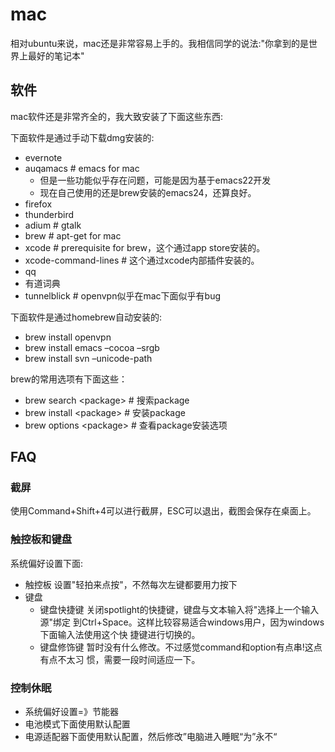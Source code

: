 * mac
相对ubuntu来说，mac还是非常容易上手的。我相信同学的说法:"你拿到的是世界上最好的笔记本"

** 软件
mac软件还是非常齐全的，我大致安装了下面这些东西:

下面软件是通过手动下载dmg安装的: 
   - evernote
   - auqamacs # emacs for mac
     - 但是一些功能似乎存在问题，可能是因为基于emacs22开发
     - 现在自己使用的还是brew安装的emacs24，还算良好。
   - firefox
   - thunderbird
   - adium # gtalk
   - brew # apt-get for mac
   - xcode # prerequisite for brew，这个通过app store安装的。
   - xcode-command-lines # 这个通过xcode内部插件安装的。 
   - qq
   - 有道词典
   - tunnelblick # openvpn似乎在mac下面似乎有bug

下面软件是通过homebrew自动安装的: 
   - brew install openvpn
   - brew install emacs --cocoa --srgb
   - brew install svn --unicode-path

brew的常用选项有下面这些：
   - brew search <package> # 搜索package 
   - brew install <package> # 安装package
   - brew options <package> # 查看package安装选项 

** FAQ
*** 截屏
使用Command+Shift+4可以进行截屏，ESC可以退出，截图会保存在桌面上。

*** 触控板和键盘
系统偏好设置下面:
   - 触控板 设置"轻拍来点按"，不然每次左键都要用力按下
   - 键盘
     - 键盘快捷键 关闭spotlight的快捷键，键盘与文本输入将"选择上一个输入源"绑定
       到Ctrl+Space。这样比较容易适合windows用户，因为windows下面输入法使用这个快
       捷键进行切换的。 
     - 键盘修饰键 暂时没有什么修改。不过感觉command和option有点串!这点有点不太习
       惯，需要一段时间适应一下。

*** 控制休眠
   - 系统偏好设置=》节能器
   - 电池模式下面使用默认配置
   - 电源适配器下面使用默认配置，然后修改”电脑进入睡眠“为”永不“
